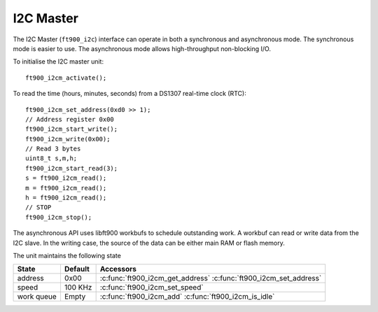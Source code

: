 I2C Master
==========

.. highlight:: c

The I2C Master (``ft900_i2c``) interface can operate in both a synchronous and asynchronous mode.
The synchronous mode is easier to use.
The asynchronous mode allows high-throughput non-blocking I/O.

To initialise the I2C master unit::

  ft900_i2cm_activate();

To read the time (hours, minutes, seconds) from a DS1307 real-time clock (RTC)::

  ft900_i2cm_set_address(0xd0 >> 1);
  // Address register 0x00
  ft900_i2cm_start_write();
  ft900_i2cm_write(0x00);
  // Read 3 bytes
  uint8_t s,m,h;
  ft900_i2cm_start_read(3);
  s = ft900_i2cm_read();
  m = ft900_i2cm_read();
  h = ft900_i2cm_read();
  // STOP
  ft900_i2cm_stop();

The asynchronous API uses libft900 workbufs to schedule outstanding work.
A workbuf can read or write data from the I2C slave.
In the writing case, the source of the data can be either main RAM or flash memory.

The unit maintains the following state

=========== ============================================ =========================================================================
State       Default                                      Accessors
=========== ============================================ =========================================================================
address     0x00                                         :c:func:`ft900_i2cm_get_address` :c:func:`ft900_i2cm_set_address`
speed       100 KHz                                      :c:func:`ft900_i2cm_set_speed`
work queue  Empty                                        :c:func:`ft900_i2cm_add` :c:func:`ft900_i2cm_is_idle`
=========== ============================================ =========================================================================

.. c:function:: void ft900_i2cm_activate()

  Initialise the unit.

.. c:function:: void ft900_i2cm_set_speed(int khz)

  Set the I2C Master speed

  :param khz: Requested I2C Master speed, in KHz.

  The I2C unit uses a frequency divisor to approximate the requested speed. To set up 100 KHz I2C, use::

    ft900_i2cm_set_speed(100);

  and for 400 kHz I2C::

    ft900_i2cm_set_speed(400);

.. c:function:: void ft900_i2cm_set_address(uint8_t a)

  Set the 7-bit slave address

.. c:function:: uint8_t ft900_i2cm_get_address()

  Get the 7-bit slave address

  :returns: the 7-bit slave address

.. c:function:: void ft900_i2cm_clear()

  Clear any slaves on the I2C bus by generating 9 clocks followed by STOP

.. c:function:: void ft900_i2cm_start_write()

  Send a bus START condition followed by the slave address.

.. c:function:: void ft900_i2cm_write(uint8_t b)

  Write a single byte to the I2C slave.

  :param b: The byte value to transmit to the I2C slave.

.. c:function:: void ft900_i2cm_start_read(size_t count)

  Send a bus START condition followed by the slave address.

  :param count: number of bytes that will be read using :c:func:`ft900_i2cm_read`.

.. c:function:: uint8_t ft900_i2cm_read()

  Read one byte from the I2C slave.

  :returns: the byte read from the I2C slave

.. c:function:: void ft900_i2cm_stop()

  Send the STOP condition.

